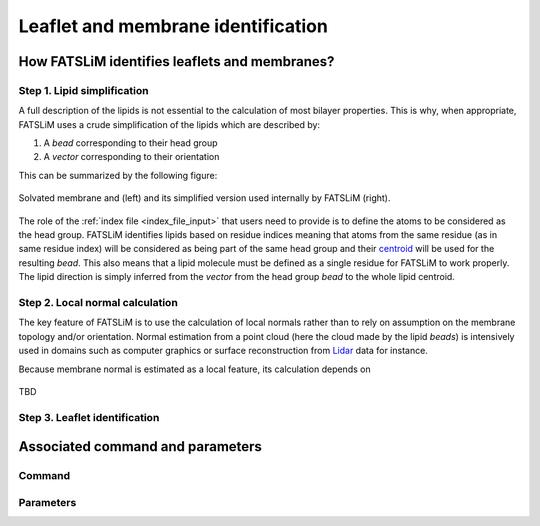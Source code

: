 Leaflet and membrane identification
###################################

How FATSLiM identifies leaflets and membranes?
**********************************************

.. _concept_lipid_simplification:

Step 1. Lipid simplification
============================

A full description of the lipids is not essential to the calculation of most bilayer properties.
This is why, when appropriate, FATSLiM uses a crude simplification of the lipids which are described by:

1. A *bead* corresponding to their head group

2. A *vector* corresponding to their orientation

This can be summarized by the following figure:

.. figure:: images/system_simplification.png
    :align: center

    Solvated membrane and (left) and its simplified version used internally by FATSLiM (right).

The role of the :ref:`index file <index_file_input>` that users need to provide is to define the atoms to be considered as the head group.
FATSLiM identifies lipids based on residue indices meaning that atoms from the same residue (as in same residue index) will be considered as being part of the same head group
and their `centroid <https://en.wikipedia.org/wiki/Centroid>`_ will be used for the resulting *bead*. This also means that a lipid molecule must be defined as a single residue for FATSLiM to work properly.
The lipid direction is simply inferred from the *vector* from the head group *bead* to the whole lipid centroid.

.. seealso::
    See :ref:`tuto_generate_ndx` for further details.


Step 2. Local normal calculation
================================

The key feature of FATSLiM is to use the calculation of local normals rather than to rely on assumption on the membrane topology and/or orientation.
Normal estimation from a point cloud (here the cloud made by the lipid *beads*) is intensively used in domains such as computer graphics or surface reconstruction
from `Lidar <https://en.wikipedia.org/wiki/Lidar>`_ data for instance.

Because membrane normal is estimated as a local feature, its calculation depends on

.. figure:: images/normal_calculation.png
    :align: center

    TBD

.. seealso::
    If you want more details on normal estimation, you should take a look at the `Point Cloud Library <http://pointclouds.org/>`_
    and, in particular, at its `3D feature tutorial <http://pointclouds.org/documentation/tutorials/how_features_work.php>`_.

Step 3. Leaflet identification
==============================

Associated command and parameters
*********************************

Command
=======

Parameters
==========

.. seealso::

    Tutorial: :ref:`tuto_membrane_identification`

